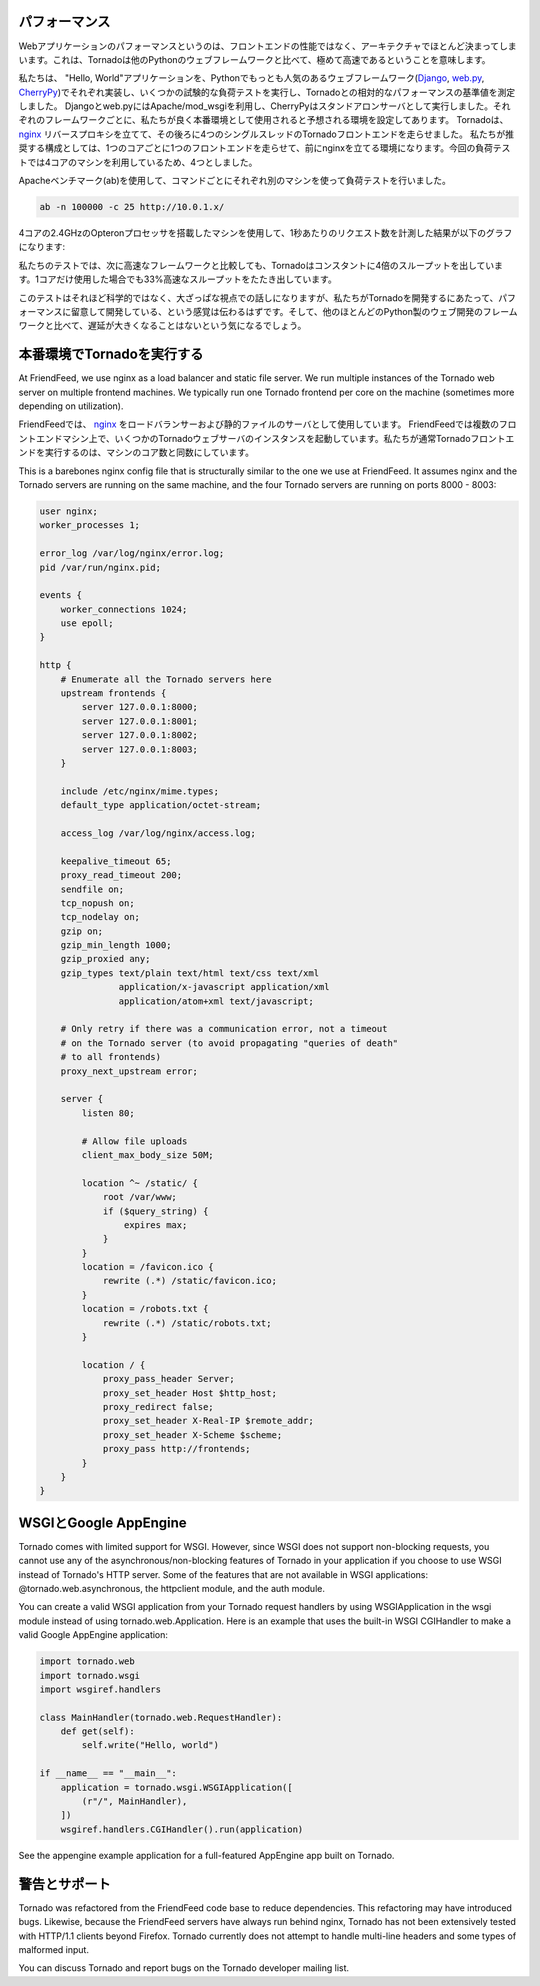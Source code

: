 .. Performance

パフォーマンス
==============

.. Web application performance is generally bound by architecture, not 
   frontend performance. That said, Tornado is pretty fast relative to 
   most popular Python web frameworks.

Webアプリケーションのパフォーマンスというのは、フロントエンドの性能ではなく、アーキテクチャでほとんど決まってしまいます。これは、Tornadoは他のPythonのウェブフレームワークと比べて、極めて高速であるということを意味します。

.. We ran a few remedial load tests on a simple "Hello, world" application 
   in each of the most popular Python web frameworks (Django, web.py, and 
   CherryPy) to get the baseline performance of each relative to Tornado. 
   We used Apache/mod_wsgi for Django and web.py and ran CherryPy as a 
   standalone server, which was our impression of how each framework is 
   typically run in production environments. We ran 4 single-threaded 
   Tornado frontends behind an nginx reverse proxy, which is how we recommend 
   running Tornado in production (our load test machine had four cores, and 
   we recommend 1 frontend per core).

私たちは、 "Hello, World"アプリケーションを、Pythonでもっとも人気のあるウェブフレームワーク(`Django <http://www.djangoproject.com/>`_, `web.py <http://webpy.org/>`_, `CherryPy <http://www.cherrypy.org/>`_)でそれぞれ実装し、いくつかの試験的な負荷テストを実行し、Tornadoとの相対的なパフォーマンスの基準値を測定しました。 Djangoとweb.pyにはApache/mod_wsgiを利用し、CherryPyはスタンドアロンサーバとして実行しました。それぞれのフレームワークごとに、私たちが良く本番環境として使用されると予想される環境を設定してあります。 Tornadoは、 `nginx <http://nginx.net/>`_ リバースプロキシを立てて、その後ろに4つのシングルスレッドのTornadoフロントエンドを走らせました。 私たちが推奨する構成としては、1つのコアごとに1つのフロントエンドを走らせて、前にnginxを立てる環境になります。今回の負荷テストでは4コアのマシンを利用しているため、4つとしました。

.. We load tested each with Apache Benchmark (:program:`ab`) on the a separate machine 
   with the command

Apacheベンチマーク(ab)を使用して、コマンドごとにそれぞれ別のマシンを使って負荷テストを行いました。

.. code-block:: bash

  ab -n 100000 -c 25 http://10.0.1.x/

.. The results (requests per second) on a 2.4GHz AMD Opteron processor with 4 cores:

4コアの2.4GHzのOpteronプロセッサを搭載したマシンを使用して、1秒あたりのリクエスト数を計測した結果が以下のグラフになります:

.. image:: chart.png

.. In our tests, Tornado consistently had 4X the throughput of the next fastest framework, and even a single standalone Tornado frontend got 33% more throughput even though it only used one of the four cores.

私たちのテストでは、次に高速なフレームワークと比較しても、Tornadoはコンスタントに4倍のスループットを出しています。1コアだけ使用した場合でも33%高速なスループットをたたき出しています。

.. Not very scientific, but at a high level, it should give you a sense that we have cared about performance as we built Tornado, and it shouldn't add too much latency to your apps relative to most Python web development frameworks.

このテストはそれほど科学的ではなく、大ざっぱな視点での話しになりますが、私たちがTornadoを開発するにあたって、パフォーマンスに留意して開発している、という感覚は伝わるはずです。そして、他のほとんどのPython製のウェブ開発のフレームワークと比べて、遅延が大きくなることはないという気になるでしょう。

.. Running Tornado in production

本番環境でTornadoを実行する
============================

At FriendFeed, we use nginx as a load balancer and static file server. We run multiple instances of the Tornado web server on multiple frontend machines. We typically run one Tornado frontend per core on the machine (sometimes more depending on utilization).

FriendFeedでは、 `nginx <http://nginx.net/>`_ をロードバランサーおよび静的ファイルのサーバとして使用しています。 FriendFeedでは複数のフロントエンドマシン上で、いくつかのTornadoウェブサーバのインスタンスを起動しています。私たちが通常Tornadoフロントエンドを実行するのは、マシンのコア数と同数にしています。

This is a barebones nginx config file that is structurally similar to the one we use at FriendFeed. It assumes nginx and the Tornado servers are running on the same machine, and the four Tornado servers are running on ports 8000 - 8003:

.. code-block:: text

  user nginx;
  worker_processes 1;

  error_log /var/log/nginx/error.log;
  pid /var/run/nginx.pid;

  events {
      worker_connections 1024;
      use epoll;
  }

  http {
      # Enumerate all the Tornado servers here
      upstream frontends {
          server 127.0.0.1:8000;
          server 127.0.0.1:8001;
          server 127.0.0.1:8002;
          server 127.0.0.1:8003;
      }

      include /etc/nginx/mime.types;
      default_type application/octet-stream;

      access_log /var/log/nginx/access.log;

      keepalive_timeout 65;
      proxy_read_timeout 200;
      sendfile on;
      tcp_nopush on;
      tcp_nodelay on;
      gzip on;
      gzip_min_length 1000;
      gzip_proxied any;              
      gzip_types text/plain text/html text/css text/xml
                 application/x-javascript application/xml
                 application/atom+xml text/javascript;

      # Only retry if there was a communication error, not a timeout
      # on the Tornado server (to avoid propagating "queries of death"
      # to all frontends)
      proxy_next_upstream error;

      server {
          listen 80;

          # Allow file uploads
          client_max_body_size 50M;

          location ^~ /static/ {
              root /var/www;
              if ($query_string) {
                  expires max;
              }
          }
          location = /favicon.ico {
              rewrite (.*) /static/favicon.ico;
          }
          location = /robots.txt {
              rewrite (.*) /static/robots.txt;
          }

          location / {
              proxy_pass_header Server;
              proxy_set_header Host $http_host;
              proxy_redirect false;
              proxy_set_header X-Real-IP $remote_addr;
              proxy_set_header X-Scheme $scheme;
              proxy_pass http://frontends;
          }
      }
  }

.. WSGI and Google AppEngine

WSGIとGoogle AppEngine
=======================

Tornado comes with limited support for WSGI. However, since WSGI does not support non-blocking requests, you cannot use any of the asynchronous/non-blocking features of Tornado in your application if you choose to use WSGI instead of Tornado's HTTP server. Some of the features that are not available in WSGI applications: @tornado.web.asynchronous, the httpclient module, and the auth module.

You can create a valid WSGI application from your Tornado request handlers by using WSGIApplication in the wsgi module instead of using tornado.web.Application. Here is an example that uses the built-in WSGI CGIHandler to make a valid Google AppEngine application:

.. code-block:: python

  import tornado.web
  import tornado.wsgi
  import wsgiref.handlers

  class MainHandler(tornado.web.RequestHandler):
      def get(self):
          self.write("Hello, world")

  if __name__ == "__main__":
      application = tornado.wsgi.WSGIApplication([
          (r"/", MainHandler),
      ])
      wsgiref.handlers.CGIHandler().run(application)

See the appengine example application for a full-featured AppEngine app built on Tornado.

.. Caveats and support

警告とサポート
==============

Tornado was refactored from the FriendFeed code base to reduce dependencies. This refactoring may have introduced bugs. Likewise, because the FriendFeed servers have always run behind nginx, Tornado has not been extensively tested with HTTP/1.1 clients beyond Firefox. Tornado currently does not attempt to handle multi-line headers and some types of malformed input.

You can discuss Tornado and report bugs on the Tornado developer mailing list.
